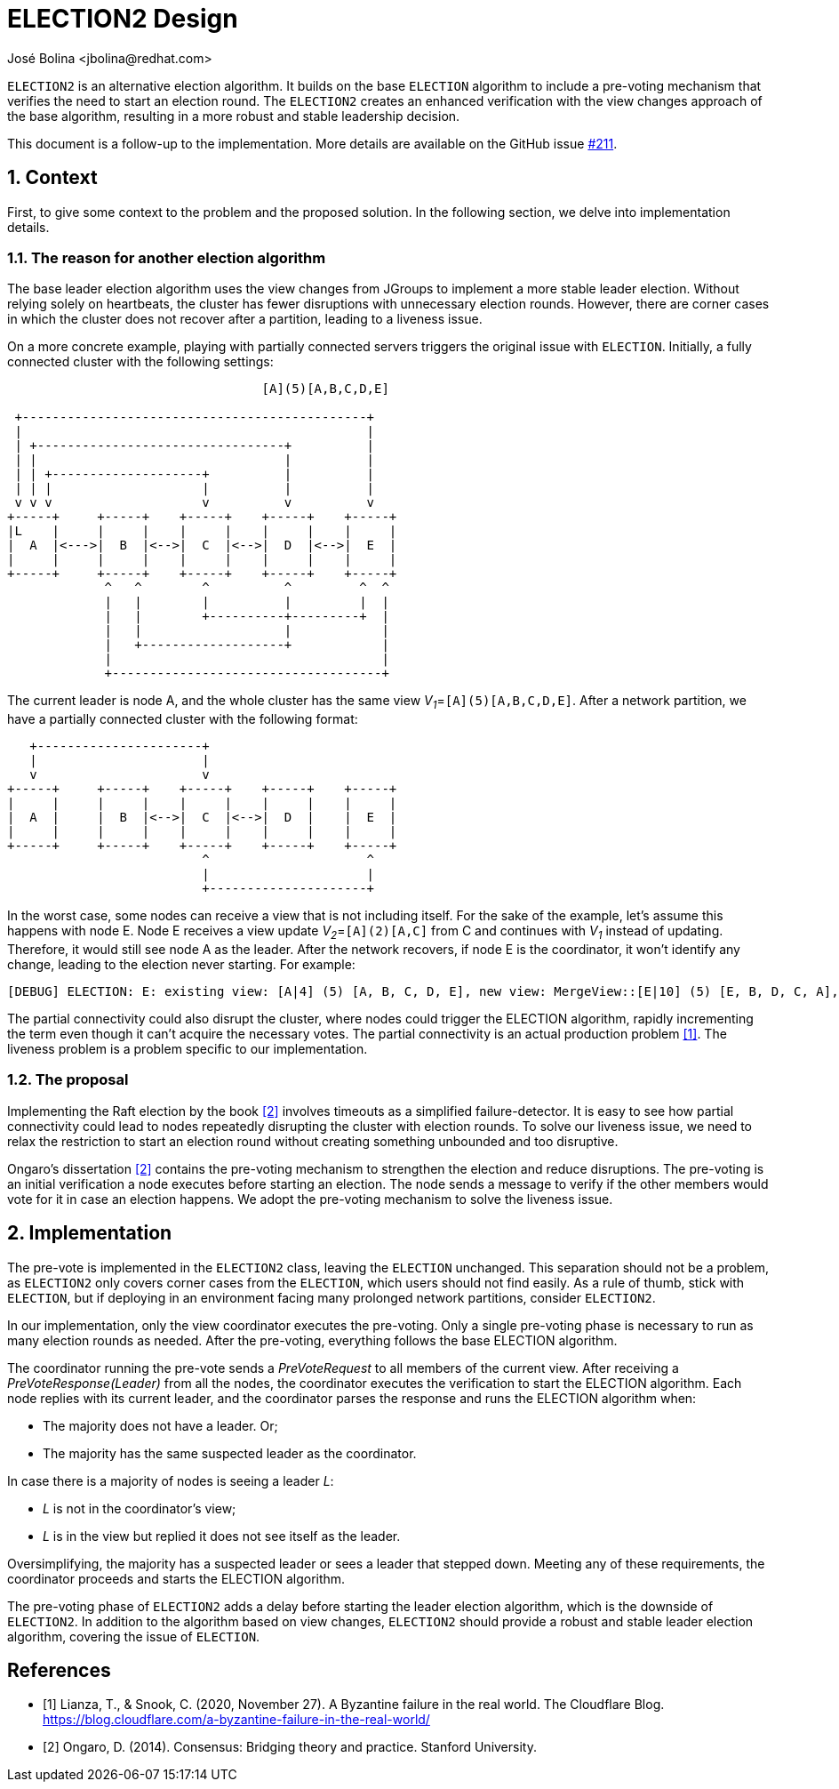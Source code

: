 = ELECTION2 Design
:author: José Bolina <jbolina@redhat.com>
:description: The design of the ELECTION2 algorithm for leader election.
:homepage: https://jgroups-extras.github.io/jgroups-raft
:sectnums:

`ELECTION2` is an alternative election algorithm.
It builds on the base `ELECTION` algorithm to include a pre-voting mechanism that verifies the need to start an election round.
The `ELECTION2` creates an enhanced verification with the view changes approach of the base algorithm, resulting in a more robust and stable leadership decision.

This document is a follow-up to the implementation.
More details are available on the GitHub issue https://github.com/jgroups-extras/jgroups-raft/issues/211[#211].

== Context

First, to give some context to the problem and the proposed solution.
In the following section, we delve into implementation details.


=== The reason for another election algorithm

The base leader election algorithm uses the view changes from JGroups to implement a more stable leader election.
Without relying solely on heartbeats, the cluster has fewer disruptions with unnecessary election rounds.
However, there are corner cases in which the cluster does not recover after a partition, leading to a liveness issue.

On a more concrete example, playing with partially connected servers triggers the original issue with `ELECTION`.
Initially, a fully connected cluster with the following settings:

[ditaa]
----
                                  [A](5)[A,B,C,D,E]

 +----------------------------------------------+
 |                                              |
 | +---------------------------------+          |
 | |                                 |          |
 | | +--------------------+          |          |
 | | |                    |          |          |
 v v v                    v          v          v
+-----+     +-----+    +-----+    +-----+    +-----+
|L    |     |     |    |     |    |     |    |     |
|  A  |<--->|  B  |<-->|  C  |<-->|  D  |<-->|  E  |
|     |     |     |    |     |    |     |    |     |
+-----+     +-----+    +-----+    +-----+    +-----+
             ^   ^        ^          ^         ^  ^
             |   |        |          |         |  |
             |   |        +----------+---------+  |
             |   |                   |            |
             |   +-------------------+            |
             |                                    |
             +------------------------------------+
----

The current leader is node A, and the whole cluster has the same view __V~1~__=`[A](5)[A,B,C,D,E]`.
After a network partition, we have a partially connected cluster with the following format:

[ditaa]
----
   +----------------------+
   |                      |
   v                      v
+-----+     +-----+    +-----+    +-----+    +-----+
|     |     |     |    |     |    |     |    |     |
|  A  |     |  B  |<-->|  C  |<-->|  D  |    |  E  |
|     |     |     |    |     |    |     |    |     |
+-----+     +-----+    +-----+    +-----+    +-----+
                          ^                     ^
                          |                     |
                          +---------------------+
----

In the worst case, some nodes can receive a view that is not including itself.
For the sake of the example, let's assume this happens with node E.
Node E receives a view update __V~2~__=`[A](2)[A,C]` from C and continues with __V~1~__ instead of updating.
Therefore, it would still see node A as the leader.
After the network recovers, if node E is the coordinator, it won't identify any change, leading to the election never starting.
For example:

----
[DEBUG] ELECTION: E: existing view: [A|4] (5) [A, B, C, D, E], new view: MergeView::[E|10] (5) [E, B, D, C, A], 3 subgroups: [A|8] (3) [A, C, B], [A|9] (2) [A, C], [A|4] (5) [A, B, C, D, E], result: no_change
----

The partial connectivity could also disrupt the cluster, where nodes could trigger the ELECTION algorithm, rapidly incrementing the term even though it can't acquire the necessary votes.
The partial connectivity is an actual production problem <<cloudflare-outage>>.
The liveness problem is a problem specific to our implementation.

=== The proposal

Implementing the Raft election by the book <<ongaro-dissertation>> involves timeouts as a simplified failure-detector.
It is easy to see how partial connectivity could lead to nodes repeatedly disrupting the cluster with election rounds.
To solve our liveness issue, we need to relax the restriction to start an election round without creating something unbounded and too disruptive.

Ongaro's dissertation <<ongaro-dissertation>> contains the pre-voting mechanism to strengthen the election and reduce disruptions.
The pre-voting is an initial verification a node executes before starting an election.
The node sends a message to verify if the other members would vote for it in case an election happens.
We adopt the pre-voting mechanism to solve the liveness issue.

== Implementation

The pre-vote is implemented in the `ELECTION2` class, leaving the `ELECTION` unchanged.
This separation should not be a problem, as `ELECTION2` only covers corner cases from the `ELECTION`, which users should not find easily.
As a rule of thumb, stick with `ELECTION`, but if deploying in an environment facing many prolonged network partitions, consider `ELECTION2`.

In our implementation, only the view coordinator executes the pre-voting.
Only a single pre-voting phase is necessary to run as many election rounds as needed.
After the pre-voting, everything follows the base ELECTION algorithm.

The coordinator running the pre-vote sends a _PreVoteRequest_ to all members of the current view.
After receiving a _PreVoteResponse(Leader)_ from all the nodes, the coordinator executes the verification to start the ELECTION algorithm.
Each node replies with its current leader, and the coordinator parses the response and runs the ELECTION algorithm when:

* The majority does not have a leader. Or;
* The majority has the same suspected leader as the coordinator.

In case there is a majority of nodes is seeing a leader __L__:

* __L__ is not in the coordinator's view;
* __L__ is in the view but replied it does not see itself as the leader.

Oversimplifying, the majority has a suspected leader or sees a leader that stepped down.
Meeting any of these requirements, the coordinator proceeds and starts the ELECTION algorithm.

The pre-voting phase of `ELECTION2` adds a delay before starting the leader election algorithm, which is the downside of `ELECTION2`.
In addition to the algorithm based on view changes, `ELECTION2` should provide a robust and stable leader election algorithm, covering the issue of `ELECTION`.

[bibliography]
== References

* [[[cloudflare-outage,1]]] Lianza, T., &amp; Snook, C. (2020, November 27). A Byzantine failure in the real world. The Cloudflare Blog. https://blog.cloudflare.com/a-byzantine-failure-in-the-real-world/
* [[[ongaro-dissertation,2]]] Ongaro, D. (2014). Consensus: Bridging theory and practice. Stanford University.
